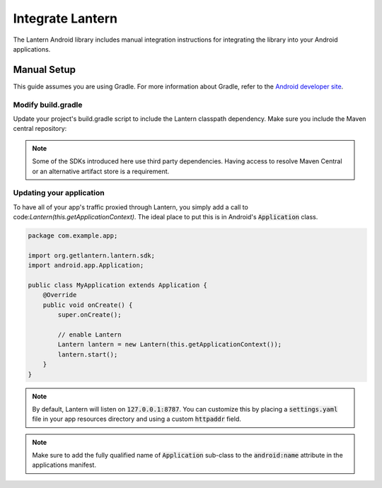 
Integrate Lantern
*****************

.. index:: SDK Onboarding Tool, gradle, artifactory

The Lantern Android library includes manual integration instructions for integrating the library into your Android applications.

Manual Setup
============

This guide assumes you are using Gradle. For more information about Gradle, refer to the `Android developer site <http://tools.android.com/tech-docs/new-build-system>`_.

Modify build.gradle
-------------------

Update your project's build.gradle script to include the Lantern classpath dependency. Make sure you include the Maven central repository:

.. code-block:: groovy
    :emphasize-lines: 7

    buildscript {
      repositories {
        jcenter()
        mavenCentral()
      }
      dependencies {
        classpath 'org.getlantern:android-sdk:1.0-SNAPSHOT@aar'
      }
    }

.. note:: Some of the SDKs introduced here use third party dependencies. Having access to resolve Maven Central or an alternative artifact store is a requirement.

Updating your application
----------------

To have all of your app's traffic proxied through Lantern, you simply add a call to code:`Lantern(this.getApplicationContext)`. The ideal place to put this is in Android's :code:`Application` class.

.. code-block:: java

    package com.example.app;

    import org.getlantern.lantern.sdk;
    import android.app.Application;

    public class MyApplication extends Application {
        @Override
        public void onCreate() {
            super.onCreate();

            // enable Lantern
            Lantern lantern = new Lantern(this.getApplicationContext());
            lantern.start();
        }
    }

.. note:: By default, Lantern will listen on :code:`127.0.0.1:8787`. You can customize this by placing a :code:`settings.yaml` file in your app resources directory and using a custom :code:`httpaddr` field.
.. note:: Make sure to add the fully qualified name of :code:`Application` sub-class to the :code:`android:name` attribute in the applications manifest.
